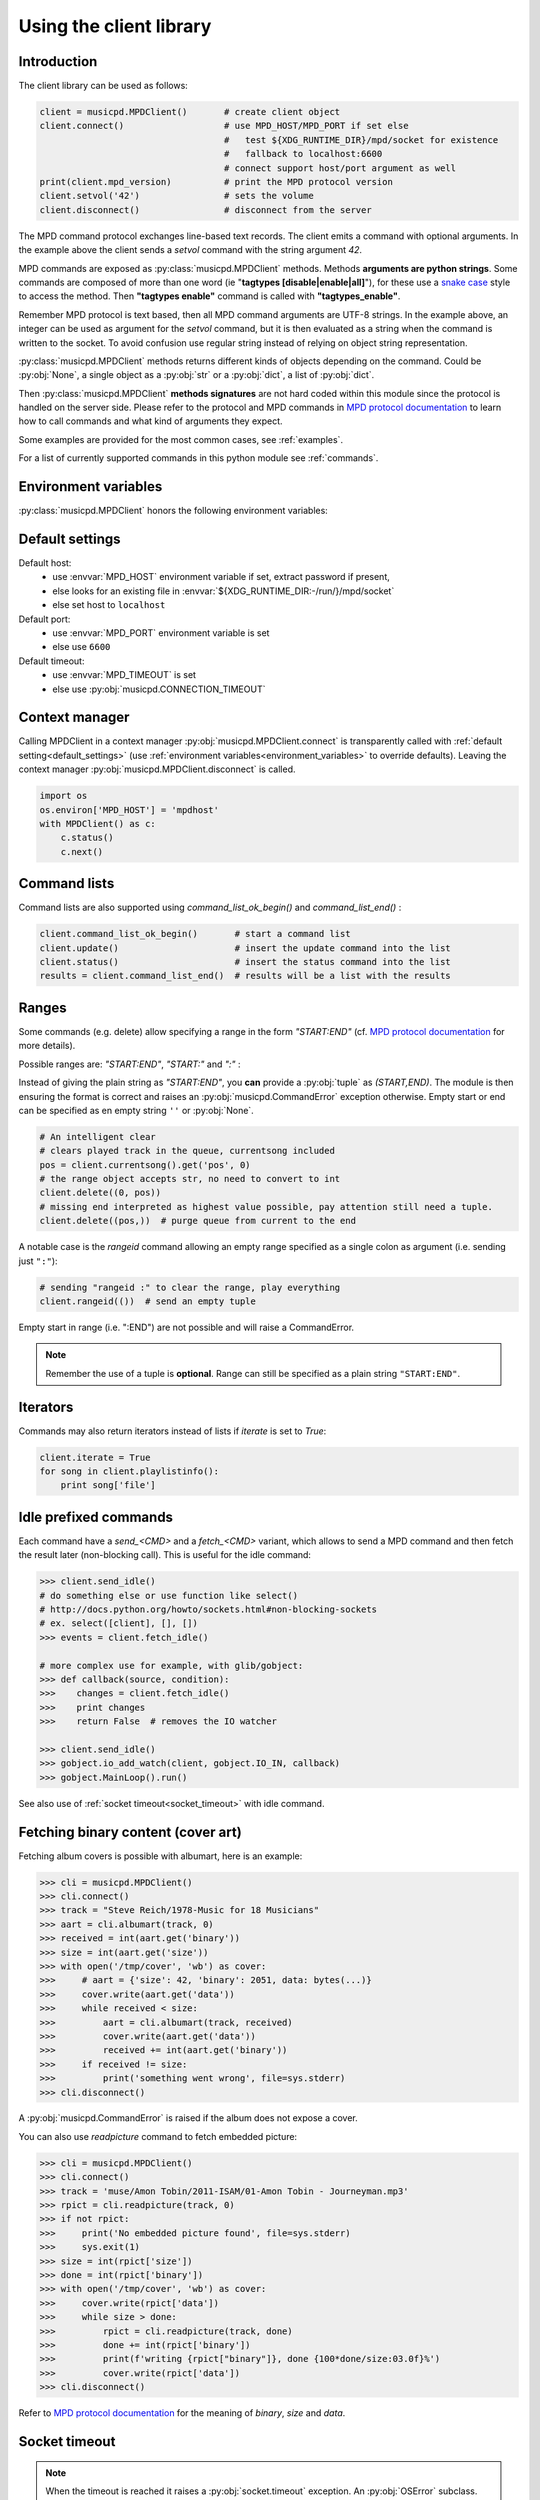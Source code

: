 .. SPDX-FileCopyrightText: 2018-2023  kaliko <kaliko@azylum.org>
.. SPDX-License-Identifier: LGPL-3.0-or-later

Using the client library
=========================

Introduction
------------

The client library can be used as follows:

.. code-block:: python

    client = musicpd.MPDClient()       # create client object
    client.connect()                   # use MPD_HOST/MPD_PORT if set else
                                       #   test ${XDG_RUNTIME_DIR}/mpd/socket for existence
                                       #   fallback to localhost:6600
                                       # connect support host/port argument as well
    print(client.mpd_version)          # print the MPD protocol version
    client.setvol('42')                # sets the volume
    client.disconnect()                # disconnect from the server

The MPD command protocol exchanges line-based text records. The client emits a
command with optional arguments. In the example above the client sends a
`setvol` command with the string argument `42`.

MPD commands are exposed as :py:class:`musicpd.MPDClient` methods. Methods
**arguments are python strings**. Some commands are composed of more than one word
(ie "**tagtypes [disable|enable|all]**"), for these use a `snake case`_ style to
access the method. Then **"tagtypes enable"** command is called with
**"tagtypes_enable"**.

Remember MPD protocol is text based, then all MPD command arguments are UTF-8
strings. In the example above, an integer can be used as argument for the
`setvol` command, but it is then evaluated as a string when the command is
written to the socket. To avoid confusion use regular string instead of relying
on object string representation.

:py:class:`musicpd.MPDClient` methods returns different kinds of objects
depending on the command. Could be :py:obj:`None`, a single object as a
:py:obj:`str` or a :py:obj:`dict`, a list of :py:obj:`dict`.

Then :py:class:`musicpd.MPDClient` **methods signatures** are not hard coded
within this module since the protocol is handled on the server side. Please
refer to the protocol and MPD commands in `MPD protocol documentation`_ to
learn how to call commands and what kind of arguments they expect.

Some examples are provided for the most common cases, see :ref:`examples`.

For a list of currently supported commands in this python module see
:ref:`commands`.

.. _environment_variables:

Environment variables
---------------------

:py:class:`musicpd.MPDClient` honors the following environment variables:

.. envvar:: MPD_HOST

   MPD host (:abbr:`FQDN (fully qualified domain name)`, IP, socket path or abstract socket) and password.

    | To define a **password** set :envvar:`MPD_HOST` to "*password@host*" (password only "*password@*")
    | For **abstract socket** use "@" as prefix : "*@socket*" and then with a password  "*pass@@socket*"
    | Regular **unix socket** are set with an absolute path: "*/run/mpd/socket*"

.. envvar:: MPD_PORT

   MPD port, relevant for TCP socket only

.. envvar:: MPD_TIMEOUT

   socket timeout when connecting to MPD and waiting for MPD’s response (in seconds)

.. envvar:: XDG_RUNTIME_DIR

   path to look for potential socket

.. _default_settings:

Default settings
----------------

Default host:
 * use :envvar:`MPD_HOST` environment variable if set, extract password if present,
 * else looks for an existing file in :envvar:`${XDG_RUNTIME_DIR:-/run/}/mpd/socket`
 * else set host to ``localhost``

Default port:
 * use :envvar:`MPD_PORT` environment variable is set
 * else use ``6600``

Default timeout:
 * use :envvar:`MPD_TIMEOUT` is set
 * else use :py:obj:`musicpd.CONNECTION_TIMEOUT`

Context manager
---------------

Calling MPDClient in a context manager :py:obj:`musicpd.MPDClient.connect` is
transparently called with :ref:`default setting<default_settings>` (use
:ref:`environment variables<environment_variables>` to override defaults).
Leaving the context manager :py:obj:`musicpd.MPDClient.disconnect` is called.

.. code-block:: python

    import os
    os.environ['MPD_HOST'] = 'mpdhost'
    with MPDClient() as c:
        c.status()
        c.next()

Command lists
-------------

Command lists are also supported using `command_list_ok_begin()` and
`command_list_end()` :

.. code-block:: python

    client.command_list_ok_begin()       # start a command list
    client.update()                      # insert the update command into the list
    client.status()                      # insert the status command into the list
    results = client.command_list_end()  # results will be a list with the results

Ranges
------

Some commands (e.g. delete) allow specifying a range in the form `"START:END"` (cf. `MPD protocol documentation`_ for more details).

Possible ranges are: `"START:END"`, `"START:"` and `":"` :

Instead of giving the plain string as `"START:END"`, you **can** provide a :py:obj:`tuple` as `(START,END)`. The module is then ensuring the format is correct and raises an :py:obj:`musicpd.CommandError` exception otherwise. Empty start or end can be specified as en empty string ``''`` or :py:obj:`None`.

.. code-block:: python

    # An intelligent clear
    # clears played track in the queue, currentsong included
    pos = client.currentsong().get('pos', 0)
    # the range object accepts str, no need to convert to int
    client.delete((0, pos))
    # missing end interpreted as highest value possible, pay attention still need a tuple.
    client.delete((pos,))  # purge queue from current to the end

A notable case is the *rangeid* command allowing an empty range specified
as a single colon as argument (i.e. sending just ``":"``):

.. code-block:: python

    # sending "rangeid :" to clear the range, play everything
    client.rangeid(())  # send an empty tuple

Empty start in range (i.e. ":END") are not possible and will raise a CommandError.

.. note:: Remember the use of a tuple is **optional**. Range can still be specified as a plain string ``"START:END"``.

Iterators
----------

Commands may also return iterators instead of lists if `iterate` is set to
`True`:

.. code-block:: python

    client.iterate = True
    for song in client.playlistinfo():
        print song['file']

Idle prefixed commands
----------------------

Each command have a *send\_<CMD>* and a *fetch\_<CMD>* variant, which allows to
send a MPD command and then fetch the result later (non-blocking call).
This is useful for the idle command:

.. code-block:: python

    >>> client.send_idle()
    # do something else or use function like select()
    # http://docs.python.org/howto/sockets.html#non-blocking-sockets
    # ex. select([client], [], [])
    >>> events = client.fetch_idle()

    # more complex use for example, with glib/gobject:
    >>> def callback(source, condition):
    >>>    changes = client.fetch_idle()
    >>>    print changes
    >>>    return False  # removes the IO watcher

    >>> client.send_idle()
    >>> gobject.io_add_watch(client, gobject.IO_IN, callback)
    >>> gobject.MainLoop().run()

See also use of :ref:`socket timeout<socket_timeout>` with idle command.

Fetching binary content (cover art)
-----------------------------------

Fetching album covers is possible with albumart, here is an example:

.. code-block:: python

    >>> cli = musicpd.MPDClient()
    >>> cli.connect()
    >>> track = "Steve Reich/1978-Music for 18 Musicians"
    >>> aart = cli.albumart(track, 0)
    >>> received = int(aart.get('binary'))
    >>> size = int(aart.get('size'))
    >>> with open('/tmp/cover', 'wb') as cover:
    >>>     # aart = {'size': 42, 'binary': 2051, data: bytes(...)}
    >>>     cover.write(aart.get('data'))
    >>>     while received < size:
    >>>         aart = cli.albumart(track, received)
    >>>         cover.write(aart.get('data'))
    >>>         received += int(aart.get('binary'))
    >>>     if received != size:
    >>>         print('something went wrong', file=sys.stderr)
    >>> cli.disconnect()

A :py:obj:`musicpd.CommandError` is raised if the album does not expose a cover.

You can also use `readpicture` command to fetch embedded picture:

.. code-block:: python

    >>> cli = musicpd.MPDClient()
    >>> cli.connect()
    >>> track = 'muse/Amon Tobin/2011-ISAM/01-Amon Tobin - Journeyman.mp3'
    >>> rpict = cli.readpicture(track, 0)
    >>> if not rpict:
    >>>     print('No embedded picture found', file=sys.stderr)
    >>>     sys.exit(1)
    >>> size = int(rpict['size'])
    >>> done = int(rpict['binary'])
    >>> with open('/tmp/cover', 'wb') as cover:
    >>>     cover.write(rpict['data'])
    >>>     while size > done:
    >>>         rpict = cli.readpicture(track, done)
    >>>         done += int(rpict['binary'])
    >>>         print(f'writing {rpict["binary"]}, done {100*done/size:03.0f}%')
    >>>         cover.write(rpict['data'])
    >>> cli.disconnect()

Refer to `MPD protocol documentation`_ for the meaning of `binary`, `size` and `data`.

.. _socket_timeout:

Socket timeout
--------------

.. note::
  When the timeout is reached it raises a :py:obj:`socket.timeout` exception. An :py:obj:`OSError` subclass.

A timeout is used for the initial MPD connection (``connect`` command), then
the socket is put in blocking mode with no timeout. Its value is set in
:py:obj:`musicpd.CONNECTION_TIMEOUT` at module level and
:py:obj:`musicpd.MPDClient.mpd_timeout` in MPDClient instances . However it
is possible to set socket timeout for all command setting
:py:obj:`musicpd.MPDClient.socket_timeout` attribute to a value in second.

Having ``socket_timeout`` enabled can help to detect "half-open connection".
For instance loosing connectivity without the server explicitly closing the
connection (switching network interface ethernet/wifi, router down, etc…).

**Nota bene**: with ``socket_timeout`` enabled each command sent to MPD might
timeout. A couple of seconds should be enough for commands to complete except
for the special case of ``idle`` command which by definition *“ waits until
there is a noteworthy change in one or more of MPD’s subsystems.”* (cf. `MPD
protocol documentation`_).

Here is a solution to use ``idle`` command with ``socket_timeout``:

.. code-block:: python

    import musicpd
    import select
    import socket

    cli = musicpd.MPDClient()
    try:
        cli.socket_timeout = 10  # seconds
        select_timeout = 5 # second
        cli.connect()
        while True:
            cli.send_idle()  # use send_ API to avoid blocking on read
            _read, _, _ = select.select([cli], [], [], select_timeout)
            if _read:  # tries to read response
                ret = cli.fetch_idle()
                print(', '.join(ret))  # Do something
            else: # cancels idle
                cli.noidle()
    except socket.timeout as err:
        print(f'{err} (timeout {cli.socket_timeout})')
    except (OSError, musicpd.MPDError) as err:
        print(f'{err!r}')
        if cli._sock is not None:
            cli.disconnect()
    except KeyboardInterrupt:
        pass

Some explanations:

  * First launch a non blocking ``idle`` command. This call do not wait for a
    response to avoid socket timeout waiting for an MPD event.
  * ``select`` waits for something to read on the socket (the idle response
    in this case), returns after ``select_timeout`` seconds anyway.
  * In case there is something to read read it using ``fetch_idle``
  * Nothing to read, cancel idle with ``noidle``

All three commands in the while loop (send_idle, fetch_idle, noidle) are not
triggering a socket timeout unless the connection is actually lost (actually it
could also be that MPD took too much time to answer, but MPD taking more than a
couple of seconds for these commands should never occur).


Exceptions
----------

The :py:obj:`musicpd.MPDClient.connect` method raises
:py:obj:`musicpd.ConnectionError` only but then, calling other MPD commands,
the module can raise :py:obj:`musicpd.MPDError` or an :py:obj:`OSError` depending on the error and where it occurs.

Using musicpd module both :py:obj:`musicpd.MPDError` and :py:obj:`OSError` exceptions families are expected.

.. _MPD protocol documentation: http://www.musicpd.org/doc/protocol/
.. _snake case: https://en.wikipedia.org/wiki/Snake_case
.. vim: spell spelllang=en
